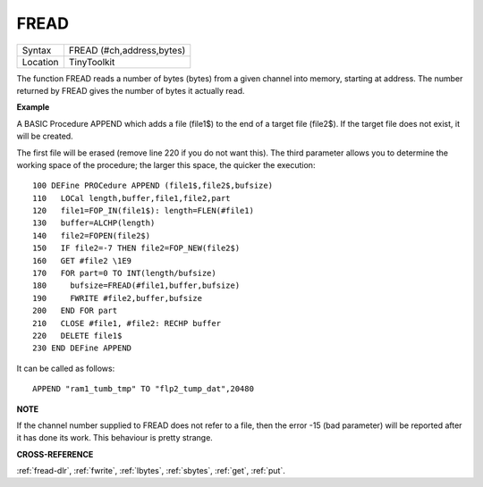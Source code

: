 ..  _fread:

FREAD
=====

+----------+-------------------------------------------------------------------+
| Syntax   |  FREAD (#ch,address,bytes)                                        |
+----------+-------------------------------------------------------------------+
| Location |  TinyToolkit                                                      |
+----------+-------------------------------------------------------------------+

The function FREAD reads a number of bytes (bytes) from a given
channel into memory, starting at address. The number returned by FREAD
gives the number of bytes it actually read.

**Example**

A BASIC Procedure APPEND which adds a file (file1$) to the end of a
target file (file2$). If the target file does not exist, it will be
created.

The first file will be erased (remove line 220 if you do not
want this). The third parameter allows you to determine the working
space of the procedure; the larger this space, the quicker the
execution::

    100 DEFine PROCedure APPEND (file1$,file2$,bufsize)
    110   LOCal length,buffer,file1,file2,part
    120   file1=FOP_IN(file1$): length=FLEN(#file1)
    130   buffer=ALCHP(length)
    140   file2=FOPEN(file2$)
    150   IF file2=-7 THEN file2=FOP_NEW(file2$)
    160   GET #file2 \1E9
    170   FOR part=0 TO INT(length/bufsize)
    180     bufsize=FREAD(#file1,buffer,bufsize)
    190     FWRITE #file2,buffer,bufsize
    200   END FOR part
    210   CLOSE #file1, #file2: RECHP buffer
    220   DELETE file1$
    230 END DEFine APPEND

It can be called as follows::

    APPEND "ram1_tumb_tmp" TO "flp2_tump_dat",20480

**NOTE**

If the channel number supplied to FREAD does not refer to a file, then
the error -15 (bad parameter) will be reported after it has done its
work. This behaviour is pretty strange.

**CROSS-REFERENCE**

:ref:`fread-dlr`, :ref:`fwrite`,
:ref:`lbytes`, :ref:`sbytes`,
:ref:`get`, :ref:`put`.

